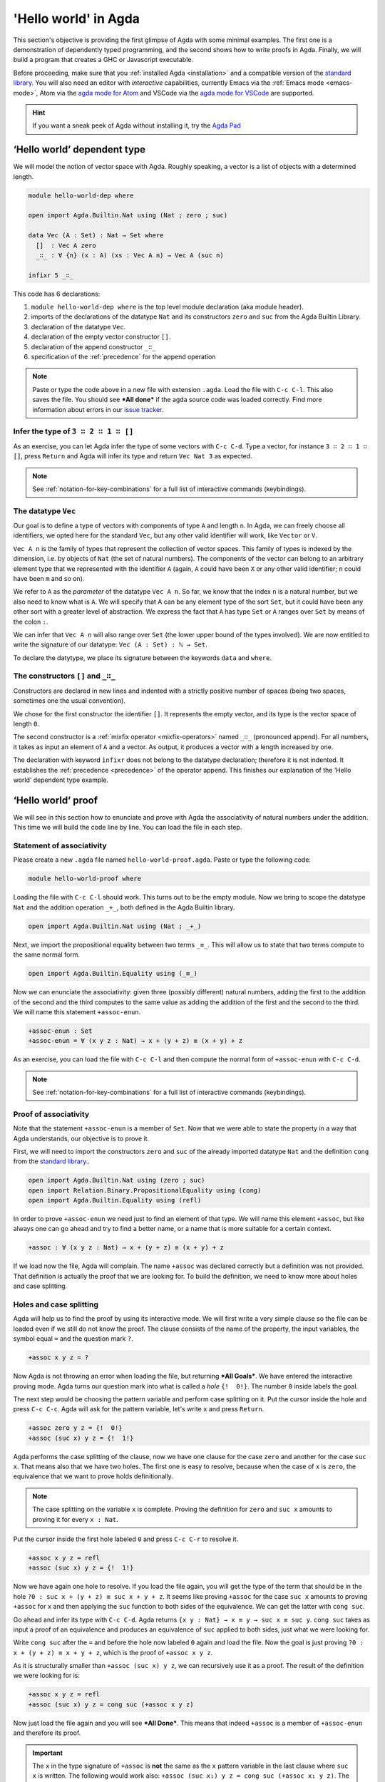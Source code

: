 
..
  ::
  module getting-started.hello-world where

*********************
'Hello world' in Agda
*********************

This section's objective is providing the first glimpse of Agda with some
minimal examples. The first one is a demonstration of dependently typed
programming, and the second shows how to write proofs in Agda. Finally, we
will build a program that creates a GHC or Javascript executable.

Before proceeding, make sure that you :ref:`installed Agda <installation>`
and a compatible version of the `standard library
<https://github.com/agda/agda-stdlib/blob/master/notes/installation-guide.md>`_.
You will also need an editor with *interactive* capabilities, currently
Emacs via the :ref:`Emacs mode <emacs-mode>`, Atom via the
`agda mode for Atom <agda-mode_>`_ and VSCode via the
`agda mode for VSCode <vs-code_>`_ are supported.

.. _agda-mode: https://github.com/banacorn/agda-mode
.. _vs-code: https://github.com/banacorn/agda-mode-vscode

.. hint:: If you want a sneak peek of Agda without installing it, try the
  `Agda Pad <agda-pad_>`_

.. _agda-pad: https://agdapad.quasicoherent.io/

‘Hello world’ dependent type
============================

We will model the notion of vector space with Agda. Roughly speaking, a vector
is a list of objects with a determined length.

.. code-block:: agda

  module hello-world-dep where

  open import Agda.Builtin.Nat using (Nat ; zero ; suc)

  data Vec (A : Set) : Nat → Set where
    []  : Vec A zero
    _∷_ : ∀ {n} (x : A) (xs : Vec A n) → Vec A (suc n)

  infixr 5 _∷_

This code has 6 declarations:

1. ``module hello-world-dep where`` is the top level module declaration
   (aka module header).
2. imports of the declarations of the datatype ``Nat`` and its constructors
   ``zero`` and ``suc`` from the Agda Builtin Library.
3. declaration of the datatype ``Vec``.
4. declaration of the empty vector constructor ``[]``.
5. declaration of the append constructor ``_∷_``
6. specification of the :ref:`precedence` for the append operation

.. note:: Paste or type the code above in a new file with extension ``.agda``.
  Load the file with ``C-c C-l``. This also saves the file. You should see
  ***All done*** if the agda source code was loaded correctly. Find more
  information about errors in our
  `issue tracker <https://github.com/agda/agda/issues>`_.

Infer the type of ``3 ∷ 2 ∷ 1 ∷ []``
------------------------------------

As an exercise, you can let Agda infer the type of some vectors with ``C-c C-d``.
Type a vector, for instance ``3 ∷ 2 ∷ 1 ∷ []``, press ``Return`` and Agda
will infer its type and return ``Vec Nat 3`` as expected.

.. note:: See :ref:`notation-for-key-combinations` for a full list of
  interactive commands (keybindings).

The datatype ``Vec``
--------------------

Our goal is to define a type of vectors with components of type ``A`` and
length ``n``. In Agda, we can freely choose all identifiers, we opted here
for the standard ``Vec``, but any other valid identifier will work, like
``Vector`` or ``V``.

``Vec A n`` is the family of types that represent the collection
of vector spaces. This family of types is indexed by the dimension, i.e. by
objects of ``Nat`` (the set of natural numbers). The components of the vector
can belong to an arbitrary element type that we represented with the identifier
``A`` (again, ``A`` could have been ``X`` or any other valid identifier; ``n``
could have been ``m`` and so on).

We refer to ``A`` as the *parameter* of the datatype ``Vec A n``. So far, we
know that the index ``n`` is a natural number, but we also need to know what
is ``A``. We will specify that A can be any element type of the sort ``Set``,
but it could have been any other sort with a greater level of abstraction. We
express the fact that ``A`` has type ``Set`` or ``A`` ranges over ``Set`` by
means of the colon ``:``.

We can infer that ``Vec A n`` will also range over ``Set`` (the lower upper
bound of the types involved). We are now entitled to write the signature of
our datatype: ``Vec (A : Set) : ℕ → Set``.

To declare the datytype, we place its signature between the keywords ``data``
and ``where``.

The constructors ``[]`` and ``_∷_``
-----------------------------------

Constructors are declared in new lines and indented with a strictly positive
number of spaces (being two spaces, sometimes one the usual convention).

We chose for the first constructor the identifier ``[]``. It represents the
empty vector, and its type is the vector space of length ``0``.

The second constructor is a :ref:`mixfix operator <mixfix-operators>` named
``_∷_`` (pronounced append). For all numbers, it takes as input an element
of ``A`` and a vector. As output, it produces a vector with a length
increased by one.

The declaration with keyword ``ìnfixr`` does not belong to the datatype
declaration; therefore it is not indented. It establishes the
:ref:`precedence <precedence>` of the operator append. This finishes our
explanation of the ‘Hello world’ dependent type example.

‘Hello world’ proof
===================

We will see in this section how to enunciate and prove with Agda the
associativity of natural numbers under the addition. This time we will build
the code line by line. You can load the file in each step.

Statement of associativity
--------------------------

Please create a new ``.agda`` file named ``hello-world-proof.agda``.
Paste or type the following code:

.. code-block:: agda

  module hello-world-proof where

Loading the file with ``C-c C-l`` should work. This turns out to be the empty
module. Now we bring to scope the datatype ``Nat`` and the addition operation
``_+_``, both defined in the Agda Builtin library.

.. code-block:: agda

  open import Agda.Builtin.Nat using (Nat ; _+_)

Next, we import the propositional equality between two terms ``_≡_``. This will
allow us to state that two terms compute to the same normal form.

.. code-block:: agda

  open import Agda.Builtin.Equality using (_≡_)

Now we can enunciate the associativity: given three (possibly different)
natural numbers, adding the first to the addition of the second and the third
computes to the same value as adding the addition of the first and the second
to the third. We will name this statement ``+assoc-enun``.

.. code-block:: agda

  +assoc-enun : Set
  +assoc-enun = ∀ (x y z : Nat) → x + (y + z) ≡ (x + y) + z

As an exercise, you can load the file with ``C-c C-l`` and then compute the
normal form of ``+assoc-enun`` with ``C-c C-d``.

.. note:: See :ref:`notation-for-key-combinations` for a full list of
  interactive commands (keybindings).

Proof of associativity
----------------------

Note that the statement ``+assoc-enun`` is a member of ``Set``. Now that we
were able to state the property in a way that Agda understands, our objective
is to prove it.

First, we will need to import the constructors ``zero`` and ``suc`` of the
already imported datatype ``Nat`` and the definition ``cong`` from the
`standard library <std-lib_>`_..

.. code-block:: agda

  open import Agda.Builtin.Nat using (zero ; suc)
  open import Relation.Binary.PropositionalEquality using (cong)
  open import Agda.Builtin.Equality using (refl)

In order to prove ``+assoc-enun`` we need just to find an element of that type.
We will name this element ``+assoc``, but like always one can go ahead and try
to find a better name, or a name that is more suitable for a certain context.

.. code-block:: agda

  +assoc : ∀ (x y z : Nat) → x + (y + z) ≡ (x + y) + z

If we load now the file, Agda will complain. The name ``+assoc`` was declared
correctly but a definition was not provided. That definition is actually the
proof that we are looking for. To build the definition, we need to know more
about holes and case splitting.

Holes and case splitting
------------------------

Agda will help us to find the proof by using its interactive mode. We will
first write a very simple clause so the file can be loaded even if we still
do not know the proof. The clause consists of the name of the property, the
input variables, the symbol equal ``=`` and the question mark ``?``.

.. code-block:: agda

  +assoc x y z = ?

Now Agda is not throwing an error when loading the file, but returning
***All Goals***. We have entered the interactive proving mode. Agda turns
our question mark into what is called a *hole* ``{!  0!}``. The number
``0`` inside labels the goal.

The next step would be choosing the pattern variable and perform case
splitting on it. Put the cursor inside the hole and press ``C-c C-c``.
Agda will ask for the pattern variable, let's write ``x`` and press
``Return``.

.. code-block:: agda

  +assoc zero y z = {!  0!}
  +assoc (suc x) y z = {!  1!}

Agda performs the case splitting of the clause, now we have one clause for
the case ``zero`` and another for the case ``suc x``. That means also that
we have two holes. The first one is easy to resolve, because when the case
of ``x`` is ``zero``, the equivalence that we want to prove holds
definitionally.

.. note:: The case splitting on the variable ``x`` is complete.
  Proving the definition for ``zero`` and ``suc x`` amounts to proving it
  for every ``x : Nat``.

Put the cursor inside the first hole labeled ``0`` and press ``C-c C-r``
to resolve it.

.. code-block:: agda

  +assoc x y z = refl
  +assoc (suc x) y z = {!  1!}

Now we have again one hole to resolve. If you load the file again, you will
get the type of the term that should be in the hole
``?0 : suc x + (y + z) ≡ suc x + y + z``. It seems like proving ``+assoc``
for the case ``suc x`` amounts to proving ``+assoc`` for ``x`` and then
applying the ``suc`` function to both sides of the equivalence. We can get the
latter with ``cong suc``.

Go ahead and infer its type with ``C-c C-d``. Agda returns
``{x y : Nat} → x ≡ y → suc x ≡ suc y``. ``cong suc`` takes as input a proof
of an equivalence and produces an equivalence of ``suc`` applied to both
sides, just what we were looking for.

Write ``cong suc`` after the ``=`` and before the hole now labeled ``0`` again
and load the file. Now the goal is just proving
``?0 : x + (y + z) ≡ x + y + z``, which is the proof of ``+assoc x y z``.

As it is structurally smaller than ``+assoc (suc x) y z``, we can recursively
use it as a proof. The result of the definition we were looking for is:

.. code-block:: agda

  +assoc x y z = refl
  +assoc (suc x) y z = cong suc (+assoc x y z)

Now just load the file again and you will see ***All Done***. This means that
indeed ``+assoc`` is a member of ``+assoc-enun`` and therefore its proof.

.. important::
  The ``x`` in the type signature of ``+assoc`` is **not** the same as the
  ``x`` pattern variable in the last clause where ``suc x`` is written. The
  following would work also: ``+assoc (suc x₁) y z = cong suc (+assoc x₁ y z)``.
  The scope of a variable declared in a signature is restricted to the
  signature itself.

Here is the final code of the ‘Hello world’ proof example:

.. code-block:: agda

  module hello-world-proof where

  open import Agda.Builtin.Nat using (Nat ; _+_)
  open import Agda.Builtin.Equality using (_≡_)

  +assoc-enun : Set
  +assoc-enun = ∀ (x y z : Nat) → x + (y + z) ≡ (x + y) + z

  open import Agda.Builtin.Nat using (zero ; suc)
  open import Relation.Binary.PropositionalEquality using (cong)
  open import Agda.Builtin.Equality using (refl)

  +assoc : ∀ (x y z : Nat) → x + (y + z) ≡ (x + y) + z
  +assoc zero y z = refl
  +assoc (suc x) y z = cong suc (+assoc x y z)

.. note:: You can learn more details about proving in the chapter
  `Proof by Induction <plfa-induction_>`_ of the
  `Programming Language Foundations in Agda <plfa_>`_ online book.

.. _plfa-induction: https://plfa.github.io/Induction/
.. _plfa: https://plfa.github.io

‘Hello world’ program
=====================

Agda is a dependently typed functional programming language. This entails the
fact that it is possible to write programs in Agda that interact with the
world. In this section, we will write a first ‘Hello world’ program in Agda
that we will be able to compile and execute right away.

Agda Source Code
----------------

First, we create a new file named ``hello-world-prog.agda`` with Emacs or Atom
in a folder that we will refer to as our top-level folder.

.. hint:: Agda programs are structured in :ref:`modules <module-system>`. The
  first module in each file is the *top-level* module whose name
  matches the filename.

.. code-block:: agda

  module hello-world-prog where

  open import Agda.Builtin.IO using (IO)
  open import Agda.Builtin.Unit using (⊤)
  open import Agda.Builtin.String using (String)

  postulate putStrLn : String → IO ⊤
  {-# FOREIGN GHC import qualified Data.Text as T #-}
  {-# COMPILE GHC putStrLn = putStrLn . T.unpack #-}

  main : IO ⊤
  main = putStrLn "Hello world!"

This code is self-contained and has several declarations:

1. imports of the ``ÌO``, ``⊤`` and ``String`` datatypes from the
   `standard library <std-lib_>`_.
2. postulate of the function type ``putStrLn``.
3. declaration of compilation :ref:`pragmas <pragmas>`.
4. definition of ``main``.

.. note:: Paste or type the code above in a new file with extension ``.agda``.
  Load the file with ``C-c C-l``. This also saves the file. You should see
  ***All done*** if the agda source code was loaded correctly. Find more
  information about errors in our
  `issue tracker <https://github.com/agda/agda/issues>`_.

Compilation with GHC Backend
----------------------------

Once loaded, you can compile the program directly from Emacs or Atom by
pressing ``C-c C-x C-c``. Alternatively, you can open a terminal session,
navigate to your top-level folder and run:

.. code-block::

  agda --compile hello-world-prog.agda

.. warning:: Frequent error when compiling: ``primFloatEquality`` requires the
  `ieee754 <http://hackage.haskell.org/package/ieee754>`_ haskell library.
  Usually ``cabal install ieee754`` in the command line does the trick.

The ``--compile`` flag here creates via the :ref:`GHC backend <ghc-backend>`
a binary file in the top-level folder that the computer can execute.

Finally, you can then run the executable (``./hello-world-prog`` on Unix
systems, ``hello-world-prog.exe`` on Windows) from the command line:

.. code-block::

  $ cd <your top-level folder>
  $ ./hello
  Hello, World!

.. tip:: A module exporting a function ``main : IO a`` can be :ref:`compiled
  <compiling-agda-programs>` to a standalone executable.  For example:
  ``main = run (putStrLn "Hello, World!")`` runs the ``IO`` command
  ``putStrLn "Hello, World!"`` and then quits the program.

.. _std-lib: https://github.com/agda/agda-stdlib

Compilation with JavaScript Backend
-----------------------------------

The :ref:`JavaScript backend <javascript-backend>` will translate the Agda
source code of the ``hello-world-prog.agda`` file to JavaScript code.

Open a terminal session, navigate to your top-level folder and run:

.. code-block::

  agda --js hello-world-prog.agda

This will create several ``.js`` files in your top-level folder. The file
corresponding to our source code will have the name
``jAgda.hello-world-prog.js``.

.. hint:: The additional ``--js-optimize`` flag typically makes the generated
  JavaScript code faster but less readable. On the other hand, the
  ``--js-minify`` flag makes the generated JavaScript code smaller and still
  less readable.

Where to go from here?
======================

There are many books and tutorials on Agda. We recommend this
:ref:`list of tutorials <tutorial-list>`.

Join the Agda Community!
------------------------

Get in touch and join the `Agda community <agda-community_>`_. Chat with us in
Gitter, we have the `Agda channel <gitter-agda_>`_ and the
`Cubical channel <gitter-cubical_>`_

.. _agda-community: https://github.com/agda
.. _gitter-agda: https://gitter.im/agda/agda
.. _gitter-cubical: https://gitter.im/agda/cubical
